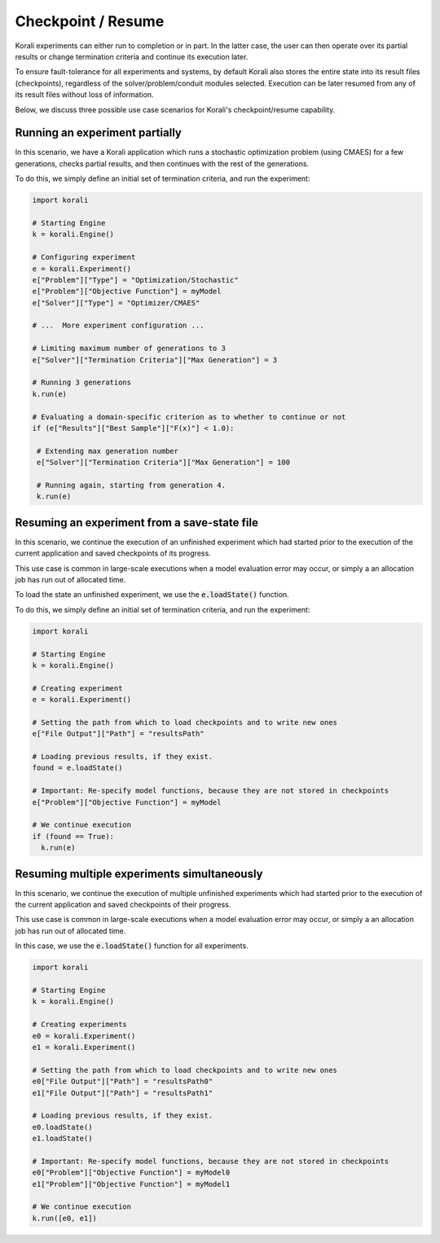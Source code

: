 .. _checkpoints:

*********************************
Checkpoint / Resume
*********************************

Korali experiments can either run to completion or in part. In the latter case, the user can then operate over its partial results or change termination criteria and continue its execution later.
 
To ensure fault-tolerance for all experiments and systems, by default Korali also stores the entire state into its result files (checkpoints), regardless of the solver/problem/conduit modules selected. Execution can be later resumed from any of its result files without loss of information. 

Below, we discuss three possible use case scenarios for Korali's checkpoint/resume capability.

Running an experiment partially
------------------------------------------------

In this scenario, we have a Korali application which runs a stochastic optimization problem (using CMAES) for a few generations, checks partial results, and then continues with the rest of the generations.   

.. image:: images/checkpoint_rerun.png
   :height: 200
   :align: center
   
To do this, we simply define an initial set of termination criteria, and run the experiment:

.. code-block:: python

   import korali
   
   # Starting Engine
   k = korali.Engine()
      
   # Configuring experiment
   e = korali.Experiment()
   e["Problem"]["Type"] = "Optimization/Stochastic"
   e["Problem"]["Objective Function"] = myModel
   e["Solver"]["Type"] = "Optimizer/CMAES"
   
   # ...  More experiment configuration ...

   # Limiting maximum number of generations to 3   
   e["Solver"]["Termination Criteria"]["Max Generation"] = 3
   
   # Running 3 generations
   k.run(e)
   
   # Evaluating a domain-specific criterion as to whether to continue or not
   if (e["Results"]["Best Sample"]["F(x)"] < 1.0):
   
    # Extending max generation number
    e["Solver"]["Termination Criteria"]["Max Generation"] = 100
    
    # Running again, starting from generation 4.
    k.run(e)


Resuming an experiment from a save-state file
------------------------------------------------

In this scenario, we continue the execution of an unfinished experiment which had started prior to the execution of the current application and saved checkpoints of its progress.
   
.. image:: images/checkpoint_resume.png
   :height: 200
   :align: center

This use case is common in large-scale executions when a model evaluation error may occur, or simply a an allocation job has run out of allocated time.

To load the state an unfinished experiment, we use the :code:`e.loadState()` function.

To do this, we simply define an initial set of termination criteria, and run the experiment:

.. code-block:: python

   import korali
   
   # Starting Engine
   k = korali.Engine()
      
   # Creating experiment
   e = korali.Experiment()

   # Setting the path from which to load checkpoints and to write new ones
   e["File Output"]["Path"] = "resultsPath"
   
   # Loading previous results, if they exist.
   found = e.loadState()

   # Important: Re-specify model functions, because they are not stored in checkpoints
   e["Problem"]["Objective Function"] = myModel

   # We continue execution 
   if (found == True):
     k.run(e)

Resuming multiple experiments simultaneously
------------------------------------------------

In this scenario, we continue the execution of multiple unfinished experiments which had started prior to the execution of the current application and saved checkpoints of their progress.
 
.. image:: images/checkpoint_multiple.png
   :height: 200
   :align: center
   
This use case is common in large-scale executions when a model evaluation error may occur, or simply a an allocation job has run out of allocated time.

In this case, we use the :code:`e.loadState()` function for all experiments.

.. code-block:: python

   import korali 
   
   # Starting Engine
   k = korali.Engine()
      
   # Creating experiments
   e0 = korali.Experiment()
   e1 = korali.Experiment()
   
   # Setting the path from which to load checkpoints and to write new ones
   e0["File Output"]["Path"] = "resultsPath0"
   e1["File Output"]["Path"] = "resultsPath1"
   
   # Loading previous results, if they exist.
   e0.loadState()
   e1.loadState()

   # Important: Re-specify model functions, because they are not stored in checkpoints
   e0["Problem"]["Objective Function"] = myModel0
   e1["Problem"]["Objective Function"] = myModel1

   # We continue execution 
   k.run([e0, e1])

